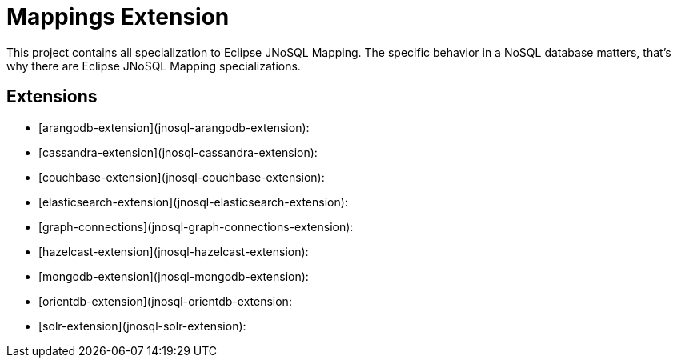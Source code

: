 = Mappings Extension

This project contains all specialization to Eclipse JNoSQL Mapping. The specific behavior in a NoSQL database matters, that's why there are Eclipse JNoSQL Mapping specializations.

== Extensions 

* [arangodb-extension](jnosql-arangodb-extension):
* [cassandra-extension](jnosql-cassandra-extension):
* [couchbase-extension](jnosql-couchbase-extension):
* [elasticsearch-extension](jnosql-elasticsearch-extension):
* [graph-connections](jnosql-graph-connections-extension):
* [hazelcast-extension](jnosql-hazelcast-extension):
* [mongodb-extension](jnosql-mongodb-extension):
* [orientdb-extension](jnosql-orientdb-extension:
* [solr-extension](jnosql-solr-extension):

